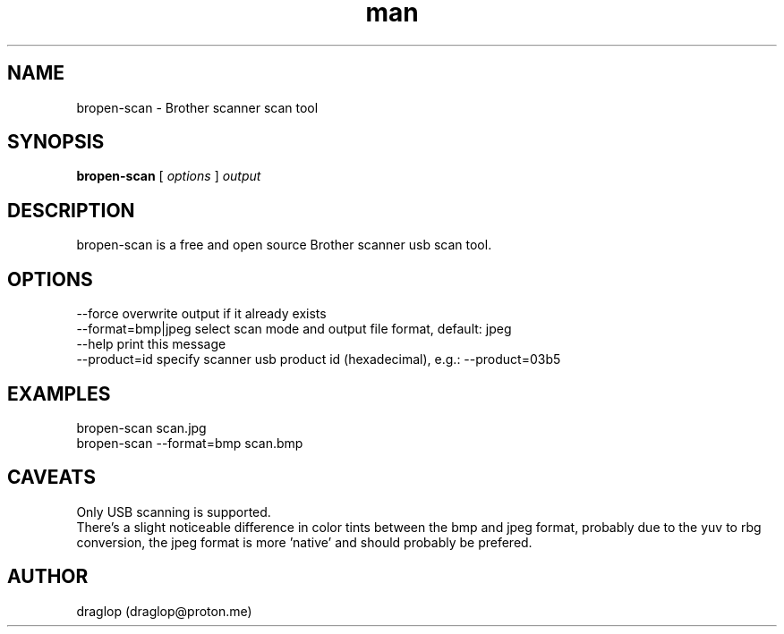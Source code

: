 .\" Manpage for bropen-scan.
.\" Contact draglop@graglop@proton.me to correct errors or typos.
.TH man 1 "April 2024" "1.0" "bropen-scan man page"
.SH NAME
bropen-scan \- Brother scanner scan tool
.SH SYNOPSIS
.B bropen-scan
[
.I options
]
.I output
.SH DESCRIPTION
bropen-scan is a free and open source Brother scanner usb scan tool.
.SH OPTIONS
--force              overwrite output if it already exists
.br
--format=bmp|jpeg    select scan mode and output file format, default: jpeg
.br
--help               print this message
.br
--product=id         specify scanner usb product id (hexadecimal), e.g.: --product=03b5
.SH EXAMPLES
bropen-scan scan.jpg
.br
bropen-scan --format=bmp scan.bmp
.SH CAVEATS
Only USB scanning is supported.
.br
There's a slight noticeable difference in color tints between the bmp and jpeg format, probably due to the yuv to rbg conversion, the jpeg format is more 'native' and should probably be prefered.
.SH AUTHOR
draglop (draglop@proton.me)
